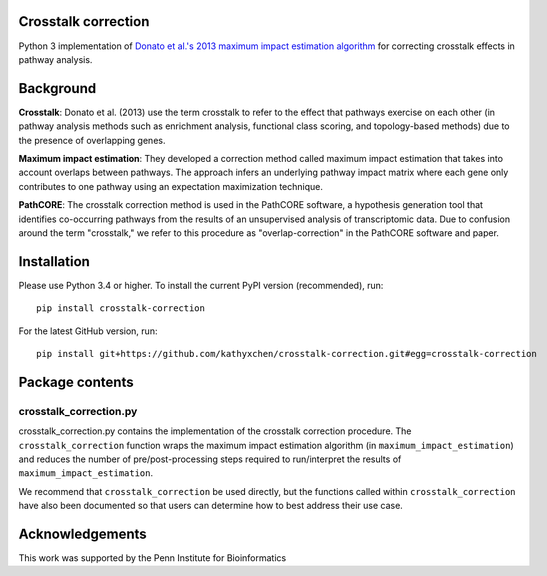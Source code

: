 Crosstalk correction
--------------------
Python 3 implementation of `Donato et al.'s
2013 maximum impact estimation algorithm
<http://doi.org/10.1101/gr.153551.112>`_
for correcting crosstalk effects in pathway analysis.

Background
-----------

**Crosstalk**: Donato et al. (2013) use the term crosstalk to refer to the
effect that pathways exercise on each other (in pathway analysis methods
such as enrichment analysis, functional class scoring, and topology-based
methods) due to the presence of overlapping genes.

**Maximum impact estimation**: They developed a correction method called
maximum impact estimation that takes into account overlaps between pathways.
The approach infers an underlying pathway impact matrix where each gene
only contributes to one pathway using an expectation maximization technique.

**PathCORE**: The crosstalk correction method is used in the PathCORE software,
a hypothesis generation tool that identifies co-occurring pathways from the
results of an unsupervised analysis of transcriptomic data. Due to confusion
around the term "crosstalk," we refer to this procedure as "overlap-correction"
in the PathCORE software and paper.

Installation
----------------
Please use Python 3.4 or higher.
To install the current PyPI version (recommended), run::

    pip install crosstalk-correction

For the latest GitHub version, run::

    pip install git+https://github.com/kathyxchen/crosstalk-correction.git#egg=crosstalk-correction

Package contents
----------------

=========
crosstalk_correction.py
=========
crosstalk_correction.py contains the implementation of the crosstalk
correction procedure. The ``crosstalk_correction`` function wraps
the maximum impact estimation algorithm (in ``maximum_impact_estimation``)
and reduces the number of pre/post-processing steps required to
run/interpret the results of ``maximum_impact_estimation``.

We recommend that ``crosstalk_correction`` be used directly, but
the functions called within ``crosstalk_correction`` have also
been documented so that users can determine how to best address
their use case.

Acknowledgements
----------------
This work was supported by the Penn Institute for Bioinformatics